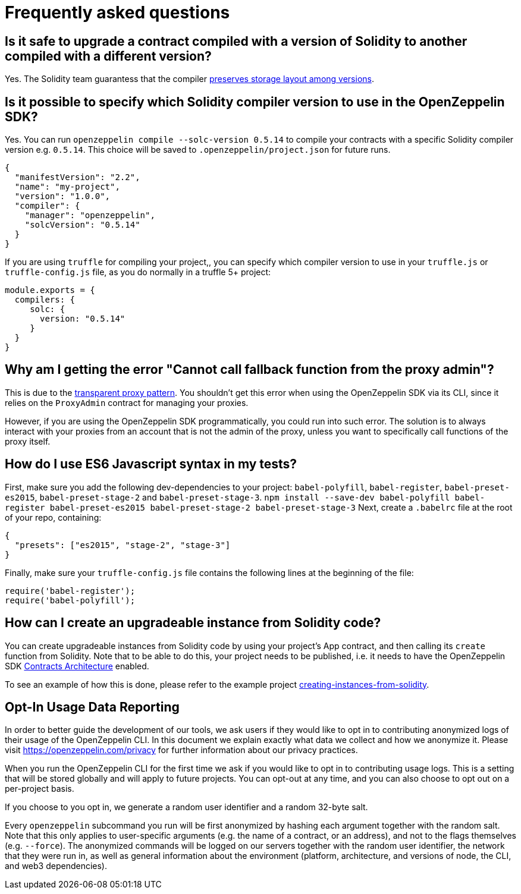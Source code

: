 [[frequently-asked-questions]]
= Frequently asked questions

[[is-it-safe-to-upgrade-a-contract-compiled-with-a-version-of-solidity-to-another-compiled-with-a-different-version]]
== Is it safe to upgrade a contract compiled with a version of Solidity to another compiled with a different version?

Yes. The Solidity team guarantess that the compiler https://twitter.com/ethchris/status/1073692785176444928[preserves storage layout among versions].

[[is-it-possible-to-specify-which-solidity-compiler-version-to-use-in-the-openzeppelin-sdk]]
== Is it possible to specify which Solidity compiler version to use in the OpenZeppelin SDK?

Yes. You can run `openzeppelin compile --solc-version 0.5.14` to compile your contracts with a specific Solidity compiler version e.g. `0.5.14`. This choice will be saved to `.openzeppelin/project.json` for future runs.

[source,json]
----
{
  "manifestVersion": "2.2",
  "name": "my-project",
  "version": "1.0.0",
  "compiler": {
    "manager": "openzeppelin",
    "solcVersion": "0.5.14"
  }
}
----

If you are using `truffle` for compiling your project,, you can specify which compiler version to use in your `truffle.js` or `truffle-config.js` file, as you do normally in a truffle 5+ project:

[source,javascript]
----
module.exports = {
  compilers: {
     solc: {
       version: "0.5.14"
     }
  }
}
----

[[why-am-i-getting-the-error-cannot-call-fallback-function-from-the-proxy-admin]]
== Why am I getting the error "Cannot call fallback function from the proxy admin"?

This is due to the xref:pattern.adoc#transparent-proxies-and-function-clashes[transparent proxy pattern]. You shouldn't get this error when using the OpenZeppelin SDK via its CLI, since it relies on the `ProxyAdmin` contract for managing your proxies.

However, if you are using the OpenZeppelin SDK programmatically, you could run into such error. The solution is to always interact with your proxies from an account that is not the admin of the proxy, unless you want to specifically call functions of the proxy itself.

[[how-do-i-use-es6-javascript-syntax-in-my-tests]]
== How do I use ES6 Javascript syntax in my tests?

First, make sure you add the following dev-dependencies to your project: `babel-polyfill`, `babel-register`, `babel-preset-es2015`, `babel-preset-stage-2` and `babel-preset-stage-3`. `npm install --save-dev babel-polyfill babel-register babel-preset-es2015 babel-preset-stage-2 babel-preset-stage-3` Next, create a `.babelrc` file at the root of your repo, containing:

[source,json]
----
{
  "presets": ["es2015", "stage-2", "stage-3"]
}
----

Finally, make sure your `truffle-config.js` file contains the following lines at the beginning of the file:

[source,javascript]
----
require('babel-register');
require('babel-polyfill');
----

[[how-can-i-create-an-upgradeable-instance-from-solidity-code]]
== How can I create an upgradeable instance from Solidity code?

You can create upgradeable instances from Solidity code by using your project's App contract, and then calling its `create` function from Solidity. Note that to be able to do this, your project needs to be published, i.e. it needs to have the OpenZeppelin SDK xref:architecture.adoc[Contracts Architecture] enabled.

To see an example of how this is done, please refer to the example project https://github.com/OpenZeppelin/openzeppelin-sdk/tree/master/examples/creating-instances-from-solidity[creating-instances-from-solidity].

[[opt-in-usage-data-reporting]]
== Opt-In Usage Data Reporting

In order to better guide the development of our tools, we ask users if they would like to opt in to contributing anonymized logs of their usage of the OpenZeppelin CLI. In this document we explain exactly what data we collect and how we anonymize it. Please visit https://openzeppelin.com/privacy for further information about our privacy practices.

When you run the OpenZeppelin CLI for the first time we ask if you would like to opt in to contributing usage logs. This is a setting that will be stored globally and will apply to future projects. You can opt-out at any time, and you can also choose to opt out on a per-project basis.

If you choose to you opt in, we generate a random user identifier and a random 32-byte salt.

Every `openzeppelin` subcommand you run will be first anonymized by hashing each argument together with the random salt. Note that this only applies to user-specific arguments (e.g. the name of a contract, or an address), and not to the flags themselves (e.g. `--force`). The anonymized commands will be logged on our servers together with the random user identifier, the network that they were run in, as well as general information about the environment (platform, architecture, and versions of node, the CLI, and web3 dependencies).

